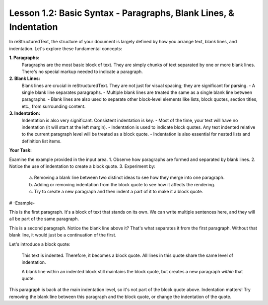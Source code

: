 ==================================================================
Lesson 1.2: Basic Syntax - Paragraphs, Blank Lines, & Indentation
==================================================================

In reStructuredText, the structure of your document is largely defined by how you arrange text,
blank lines, and indentation. Let's explore these fundamental concepts:

**1. Paragraphs:**
   Paragraphs are the most basic block of text. They are simply chunks of text separated by one or more blank lines. There's no special markup needed to indicate a paragraph.

**2. Blank Lines:**
   Blank lines are crucial in reStructuredText. They are not just for visual spacing; they are significant for parsing.
   - A single blank line separates paragraphs.
   - Multiple blank lines are treated the same as a single blank line between paragraphs.
   - Blank lines are also used to separate other block-level elements like lists, block quotes, section titles, etc., from surrounding content.

**3. Indentation:**
   Indentation is also very significant. Consistent indentation is key.
   - Most of the time, your text will have no indentation (it will start at the left margin).
   - Indentation is used to indicate block quotes. Any text indented relative to the current paragraph level will be treated as a block quote.
   - Indentation is also essential for nested lists and definition list items.

**Your Task:**

Examine the example provided in the input area.
1.  Observe how paragraphs are formed and separated by blank lines.
2.  Notice the use of indentation to create a block quote.
3.  Experiment by:
    a. Removing a blank line between two distinct ideas to see how they merge into one paragraph.
    b. Adding or removing indentation from the block quote to see how it affects the rendering.
    c. Try to create a new paragraph and then indent a part of it to make it a block quote.

# -Example-

This is the first paragraph. It's a block of text that stands on its own.
We can write multiple sentences here, and they will all be part of the same paragraph.

This is a second paragraph. Notice the blank line above it? That's what separates it from the first paragraph. Without that blank line, it would just be a continuation of the first.

Let's introduce a block quote:

    This text is indented.
    Therefore, it becomes a block quote.
    All lines in this quote share the same level of indentation.

    A blank line within an indented block still maintains the block quote,
    but creates a new paragraph *within* that quote.

This paragraph is back at the main indentation level, so it's not part of the block quote above.
Indentation matters!
Try removing the blank line between this paragraph and the block quote, or change the indentation of the quote.
